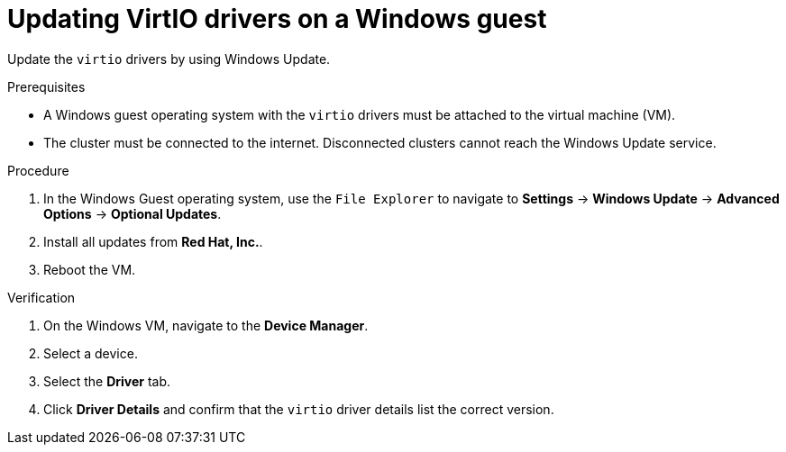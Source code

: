 // Module included in the following assemblies:
//
// * virt/virtual_machines/creating_vms/virt-installing-qemu-guest-agent.adoc
// * virt/backup_restore/virt-managing-vm-snapshots.adoc

:_content-type: PROCEDURE
[id="virt-updating-virtio-drivers-windows_{context}"]
= Updating VirtIO drivers on a Windows guest

Update the `virtio` drivers by using Windows Update.

.Prerequisites

* A Windows guest operating system with the `virtio` drivers must be attached to the virtual machine (VM).
* The cluster must be connected to the internet. Disconnected clusters cannot reach the Windows Update service.

.Procedure

. In the Windows Guest operating system, use the `File Explorer` to navigate to *Settings* -> *Windows Update* -> *Advanced Options* -> *Optional Updates*.
. Install all updates from *Red Hat, Inc.*.
. Reboot the VM.

.Verification

. On the Windows VM, navigate to the *Device Manager*.
. Select a device.
. Select the *Driver* tab.
. Click *Driver Details* and confirm that the `virtio` driver details list the correct version.